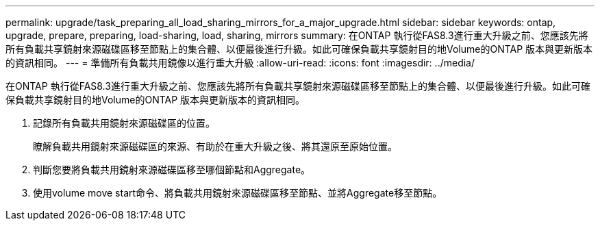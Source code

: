 ---
permalink: upgrade/task_preparing_all_load_sharing_mirrors_for_a_major_upgrade.html 
sidebar: sidebar 
keywords: ontap, upgrade, prepare, preparing, load-sharing, load, sharing, mirrors 
summary: 在ONTAP 執行從FAS8.3進行重大升級之前、您應該先將所有負載共享鏡射來源磁碟區移至節點上的集合體、以便最後進行升級。如此可確保負載共享鏡射目的地Volume的ONTAP 版本與更新版本的資訊相同。 
---
= 準備所有負載共用鏡像以進行重大升級
:allow-uri-read: 
:icons: font
:imagesdir: ../media/


[role="lead"]
在ONTAP 執行從FAS8.3進行重大升級之前、您應該先將所有負載共享鏡射來源磁碟區移至節點上的集合體、以便最後進行升級。如此可確保負載共享鏡射目的地Volume的ONTAP 版本與更新版本的資訊相同。

. 記錄所有負載共用鏡射來源磁碟區的位置。
+
瞭解負載共用鏡射來源磁碟區的來源、有助於在重大升級之後、將其還原至原始位置。

. 判斷您要將負載共用鏡射來源磁碟區移至哪個節點和Aggregate。
. 使用volume move start命令、將負載共用鏡射來源磁碟區移至節點、並將Aggregate移至節點。


